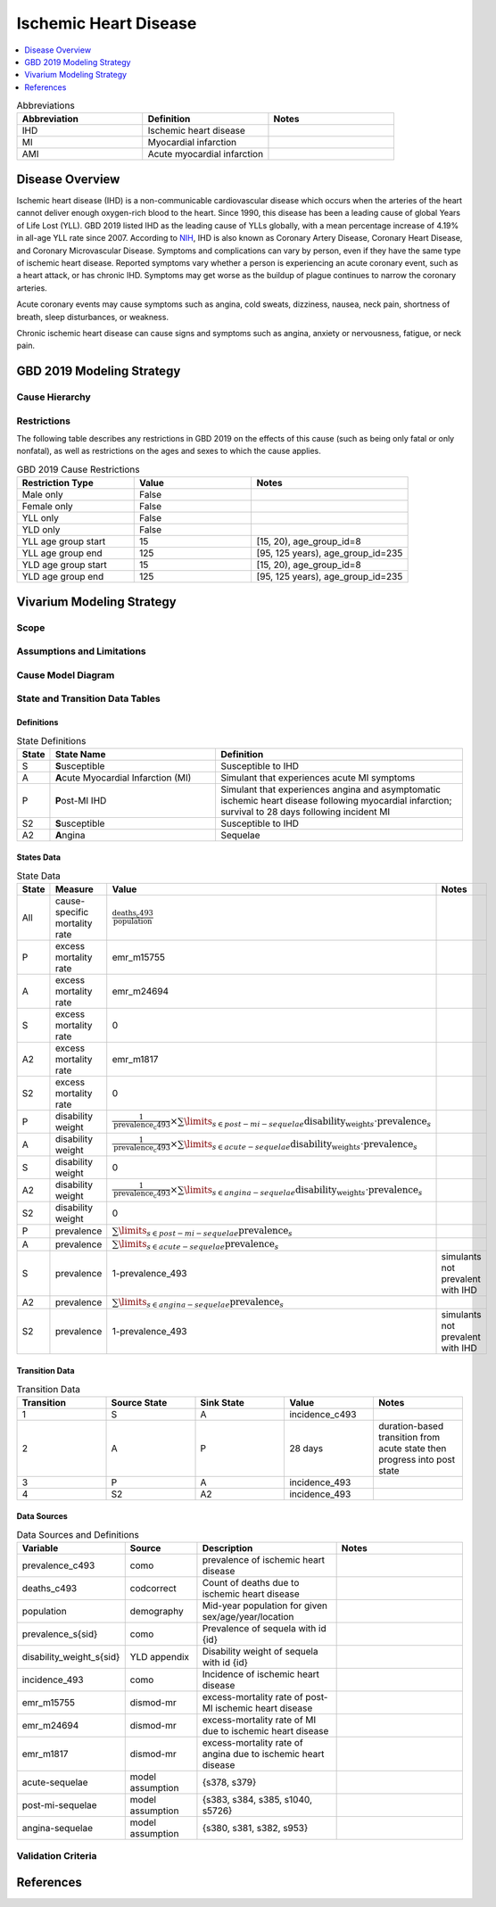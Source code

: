 .. _2019_cause_ihd:

======================
Ischemic Heart Disease
======================

.. contents::
   :local:
   :depth: 1


.. list-table:: Abbreviations
   :widths: 15 15 15
   :header-rows: 1

   * - Abbreviation
     - Definition
     - Notes
   * - IHD
     - Ischemic heart disease
     - 
   * - MI
     - Myocardial infarction
     - 
   * - AMI
     - Acute myocardial infarction
     - 


Disease Overview
----------------

Ischemic heart disease (IHD) is a non-communicable cardiovascular disease which occurs when the arteries of the heart cannot deliver enough oxygen-rich blood to the heart. Since 1990, this disease has been a leading cause of global Years of Life Lost (YLL). GBD 2019 listed IHD as the leading cause of YLLs globally, with a mean percentage increase of 4.19% in all-age YLL rate since 2007. According to NIH_, IHD is also known as Coronary Artery Disease, Coronary Heart Disease, and Coronary Microvascular Disease. Symptoms and complications can vary by person, even if they have the same type of ischemic heart disease. Reported symptoms vary whether a person is experiencing an acute coronary event, such as a heart attack, or has chronic IHD. Symptoms may get worse as the buildup of plague continues to narrow the coronary arteries. 

Acute coronary events may cause symptoms such as angina, cold sweats, dizziness, nausea, neck pain, shortness of breath, sleep disturbances, or weakness. 

Chronic ischemic heart disease can cause signs and symptoms such as angina, anxiety or nervousness, fatigue, or neck pain. 

.. _NIH: https://www.nhlbi.nih.gov/health-topics/ischemic-heart-disease

GBD 2019 Modeling Strategy
--------------------------

.. todo::

  Add an overview of the GBD modeling section.

Cause Hierarchy
+++++++++++++++
.. image:: cause_hierarchy_ihd.svg

Restrictions
++++++++++++

The following table describes any restrictions in GBD 2019 on the effects of
this cause (such as being only fatal or only nonfatal), as well as restrictions
on the ages and sexes to which the cause applies.

.. list-table:: GBD 2019 Cause Restrictions
   :widths: 15 15 20
   :header-rows: 1

   * - Restriction Type
     - Value
     - Notes
   * - Male only
     - False
     -
   * - Female only
     - False
     -
   * - YLL only
     - False
     -
   * - YLD only
     - False
     -
   * - YLL age group start
     - 15
     - [15, 20), age_group_id=8
   * - YLL age group end
     - 125
     - [95, 125 years), age_group_id=235
   * - YLD age group start
     - 15
     - [15, 20), age_group_id=8
   * - YLD age group end
     - 125
     - [95, 125 years), age_group_id=235


Vivarium Modeling Strategy
--------------------------

Scope
+++++

.. todo::

  Describe which aspects of the disease this cause model is designed to
  simulate, and which aspects it is **not** designed to simulate.

Assumptions and Limitations
+++++++++++++++++++++++++++

.. todo::

  Describe the clinical and mathematical assumptions made for this cause model,
  and the limitations these assumptions impose on the applicability of the
  model.

Cause Model Diagram
+++++++++++++++++++

.. image:: cause_model_mi.svg

.. image:: cause_model_angina.svg

State and Transition Data Tables
++++++++++++++++++++++++++++++++

Definitions
"""""""""""

.. list-table:: State Definitions
   :widths: 1, 10, 15
   :header-rows: 1

   * - State
     - State Name
     - Definition
   * - S
     - **S**\ usceptible
     - Susceptible to IHD
   * - A
     - **A**\ cute Myocardial Infarction (MI)
     - Simulant that experiences acute MI symptoms
   * - P
     - **P**\ ost-MI IHD
     - Simulant that experiences angina and asymptomatic ischemic heart
       disease following myocardial infarction; survival to 28 days following
       incident MI
   * - S2
     - **S**\ usceptible
     - Susceptible to IHD
   * - A2
     - **A**\ ngina
     - Sequelae

States Data
"""""""""""

.. list-table:: State Data
   :widths: 5 10 10 20
   :header-rows: 1

   * - State
     - Measure
     - Value
     - Notes
   * - All
     - cause-specific mortality rate
     - :math:`\frac{\text{deaths_c493}}{\text{population}}`
     -
   * - P
     - excess mortality rate
     - emr_m15755
     -
   * - A
     - excess mortality rate
     - emr_m24694
     -
   * - S
     - excess mortality rate
     - 0
     -
   * - A2
     - excess mortality rate
     - emr_m1817
     -
   * - S2
     - excess mortality rate
     - 0
     -
   * - P
     - disability weight
     - :math:`\frac{1}{\text{prevalence_c493}} \times \sum\limits_{s \in post-mi-sequelae} \text{disability_weight}_s \cdot \text{prevalence}_s`
     -
   * - A
     - disability weight
     - :math:`\frac{1}{\text{prevalence_c493}} \times \sum\limits_{s\in acute-sequelae} \text{disability_weight}_s \cdot \text{prevalence}_s`
     -
   * - S
     - disability weight
     - 0
     -
   * - A2
     - disability weight
     - :math:`\frac{1}{\text{prevalence_c493}} \times \sum\limits_{s\in angina-sequelae} \text{disability_weight}_s \cdot \text{prevalence}_s`
     -
   * - S2
     - disability weight
     - 0
     -
   * - P
     - prevalence
     - :math:`\sum\limits_{s\in post-mi-sequelae} \text{prevalence}_s`
     -
   * - A
     - prevalence
     - :math:`\sum\limits_{s\in acute-sequelae} \text{prevalence}_s`
     -
   * - S
     - prevalence
     - 1-prevalence_493
     - simulants not prevalent with IHD
   * - A2
     - prevalence
     - :math:`\sum\limits_{s\in angina-sequelae} \text{prevalence}_s`
     -
   * - S2
     - prevalence
     - 1-prevalence_493
     - simulants not prevalent with IHD

Transition Data
"""""""""""""""

.. list-table:: Transition Data
   :widths: 10 10 10 10 10
   :header-rows: 1

   * - Transition
     - Source State
     - Sink State
     - Value
     - Notes
   * - 1
     - S
     - A
     - incidence_c493
     -
   * - 2
     - A
     - P
     - 28 days
     - duration-based transition from acute state then progress into post state
   * - 3
     - P
     - A
     - incidence_493
     -
   * - 4
     - S2
     - A2
     - incidence_493
     -

Data Sources
""""""""""""

.. list-table:: Data Sources and Definitions
   :widths: 10 10 20 20
   :header-rows: 1

   * - Variable
     - Source
     - Description
     - Notes
   * - prevalence_c493
     - como
     - prevalence of ischemic heart disease
     -
   * - deaths_c493
     - codcorrect
     - Count of deaths due to ischemic heart disease
     -
   * - population
     - demography
     - Mid-year population for given sex/age/year/location
     -
   * - prevalence_s{sid}
     - como
     - Prevalence of sequela with id {id}
     -
   * - disability_weight_s{sid}
     - YLD appendix
     - Disability weight of sequela with id {id}
     -
   * - incidence_493
     - como
     - Incidence of ischemic heart disease
     -
   * - emr_m15755
     - dismod-mr
     - excess-mortality rate of post-MI ischemic heart disease
     -
   * - emr_m24694
     - dismod-mr
     - excess-mortality rate of MI due to ischemic heart disease
     -
   * - emr_m1817
     - dismod-mr
     - excess-mortality rate of angina due to ischemic heart disease
     -
   * - acute-sequelae
     - model assumption
     - {s378, s379}
     -
   * - post-mi-sequelae
     - model assumption
     - {s383, s384, s385, s1040, s5726}
     -
   * - angina-sequelae
     - model assumption
     - {s380, s381, s382, s953}
     -


Validation Criteria
+++++++++++++++++++

.. todo::

  Add in validation criteria

References
----------

.. todo::

  Update references to GBD 2019 once published
